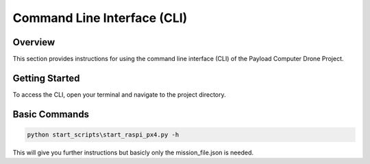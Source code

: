 .. _cli:

Command Line Interface (CLI)
============================

Overview
--------

This section provides instructions for using the command line interface (CLI)
of the Payload Computer Drone Project.

Getting Started
---------------

To access the CLI, open your terminal and navigate to the project directory.

Basic Commands
--------------

.. code-block:: bash

    python start_scripts\start_raspi_px4.py -h

This will give you further instructions but basicly only the mission_file.json
is needed.